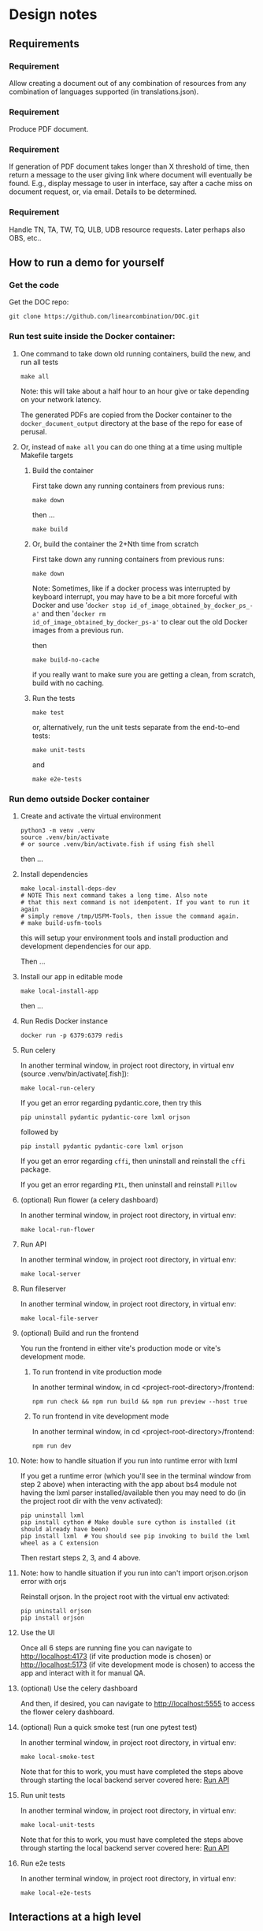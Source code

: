 #+AUTHOR:
* Design notes
** Requirements
*** Requirement
Allow creating a document out of any combination of resources from any
combination of languages supported (in translations.json).
*** Requirement
Produce PDF document.
*** Requirement
If generation of PDF document takes longer than X threshold of time,
then return a message to the user giving link where document will
eventually be found. E.g., display message to user in interface, say
after a cache miss on document request, or, via email. Details to be
determined.
*** Requirement
Handle TN, TA, TW, TQ, ULB, UDB resource requests. Later perhaps also
OBS, etc..
** How to run a demo for yourself
*** Get the code
Get the DOC repo:

#+begin_src shell
git clone https://github.com/linearcombination/DOC.git
#+end_src

*** Run test suite inside the Docker container:
**** One command to take down old running containers, build the new, and run all tests
#+begin_src shell
make all
#+end_src

Note: this will take about a half hour to an hour give or take depending on your
network latency.

The generated PDFs are copied from the Docker container to the
=docker_document_output= directory at the base of the repo for ease of perusal.

**** Or, instead of =make all= you can do one thing at a time using multiple Makefile targets
***** Build the container

First take down any running containers from previous runs:

#+begin_src shell
make down
#+end_src

then ...
#+begin_src shell
make build
#+end_src
***** Or, build the container the 2+Nth time from scratch

First take down any running containers from previous runs:

#+begin_src shell
make down
#+end_src

Note: Sometimes, like if a docker process was interrupted by keyboard
interrupt, you may have to be a bit more forceful with Docker and use
'=docker stop id_of_image_obtained_by_docker_ps_-a'= and then '=docker rm
id_of_image_obtained_by_docker_ps-a'= to clear out the old Docker
images from a previous run.

then

#+begin_src shell
make build-no-cache
#+end_src

if you really want to make sure you are getting a clean, from scratch,
build with no caching.

***** Run the tests
#+begin_src shell
make test
#+end_src

or, alternatively, run the unit tests separate from the end-to-end
tests:
#+begin_src shell
make unit-tests
#+end_src

and
#+begin_src shell
make e2e-tests
#+end_src
*** Run demo outside Docker container
**** Create and activate the virtual environment

#+begin_src shell
python3 -m venv .venv
source .venv/bin/activate
# or source .venv/bin/activate.fish if using fish shell
#+end_src

then ...

**** Install dependencies
#+begin_src shell
make local-install-deps-dev
# NOTE This next command takes a long time. Also note
# that this next command is not idempotent. If you want to run it again
# simply remove /tmp/USFM-Tools, then issue the command again.
# make build-usfm-tools
#+end_src

this will setup your environment tools and install production and
development dependencies for our app.

Then ...

**** Install our app in editable mode

#+begin_src shell
make local-install-app
#+end_src

then ...

**** Run Redis Docker instance

 #+begin_src shell
 docker run -p 6379:6379 redis
 #+end_src

**** Run celery

In another terminal window, in project root directory, in virtual env (source .venv/bin/activate[.fish]):
 #+begin_src shell
make local-run-celery
 #+end_src

 If you get an error regarding pydantic.core, then try this
 #+begin_src shell
 pip uninstall pydantic pydantic-core lxml orjson
 #+end_src
 followed by
 #+begin_src shell
 pip install pydantic pydantic-core lxml orjson
 #+end_src


 If you get an error regarding =cffi=, then uninstall and reinstall the
 =cffi= package.

 If you get an error regarding =PIL=, then uninstall and reinstall =Pillow=
**** (optional) Run flower (a celery dashboard)

In another terminal window, in project root directory, in virtual env:
 #+begin_src shell
make local-run-flower
 #+end_src

**** Run API
:PROPERTIES:
:ID:       03EC30D3-CB47-4230-B438-1D643386FCCC
:END:

In another terminal window, in project root directory, in virtual env:
 #+begin_src shell
 make local-server
 #+end_src

**** Run fileserver
In another terminal window, in project root directory, in virtual env:
 #+begin_src shell
 make local-file-server
 #+end_src
**** (optional) Build and run the frontend

You run the frontend in either vite's production mode or vite's
development mode.
***** To run frontend in vite production mode
In another terminal window, in cd <project-root-directory>/frontend:
 #+begin_src shell
 npm run check && npm run build && npm run preview --host true
 #+end_src

***** To run frontend in vite development mode

In another terminal window, in cd <project-root-directory>/frontend:
 #+begin_src shell
 npm run dev
 #+end_src

**** Note: how to handle situation if you run into runtime error with lxml

If you get a runtime error (which you'll see in the terminal window
from step 2 above) when interacting with the app about bs4
module not having the lxml parser installed/available then you may
need to do (in the project root dir with the venv activated):
 #+begin_src shell
 pip uninstall lxml
 pip install cython # Make double sure cython is installed (it should already have been)
 pip install lxml  # You should see pip invoking to build the lxml wheel as a C extension
 #+end_src
Then restart steps 2, 3, and 4 above.

**** Note: how to handle situation if you run into can't import orjson.orjson error with orjs

Reinstall orjson. In the project root with the virtual env activated:
 #+begin_src shell
 pip uninstall orjson
 pip install orjson
 #+end_src
**** Use the UI

Once all 6 steps are running fine you can navigate to
http://localhost:4173 (if vite production mode is chosen) or
http://localhost:5173 (if vite development mode is chosen) to access
the app and interact with it for manual QA.

**** (optional) Use the celery dashboard

And then, if desired, you can navigate to http://localhost:5555 to
access the flower celery dashboard.

**** (optional) Run a quick smoke test (run one pytest test)
In another terminal window, in project root directory, in virtual env:
#+begin_src shell
make local-smoke-test
#+end_src

Note that for this to work, you must have completed the steps above
through starting the local backend server covered here: [[id:03EC30D3-CB47-4230-B438-1D643386FCCC][Run API]]

**** Run unit tests
In another terminal window, in project root directory, in virtual env:
#+begin_src shell
make local-unit-tests
#+end_src

Note that for this to work, you must have completed the steps above
through starting the local backend server covered here: [[id:03EC30D3-CB47-4230-B438-1D643386FCCC][Run API]]
**** Run e2e tests
In another terminal window, in project root directory, in virtual env:
#+begin_src shell
make local-e2e-tests
#+end_src

** Interactions at a high level

#+begin_src plantuml :file wa_design_sequence_diagram1.png :exports results
client -> app.document_endpoint: JSON document request
app.document_endpoint -> document_generator.main: passing resources from request
#+end_src

#+RESULTS:
[[file:wa_design_sequence_diagram1.png]]


=app.document_endpoint= passes back a JSON dict containing any messaging and
the URL of the generated document for display to the requesting user
(by =BIEL=).

** Auto-generated system diagram
Regenerate image:

#+begin_src shell  :results silent
cd ..
source .venv/bin/activate && make generate-class-diagrams
#+end_src

[[file+sys:classes.png]]
** Caching design
The system has two levels of caching:
1. PDF document,
   and a second lower level caching mechanism:
2. resource asset file caching

For (1), if the PDF document has previously been requested and built
and is 'fresh' according to the caching policy expressed in
=file_utils.asset_file_needs_update=, then immediately serve the PDF
document to the requesting user.

For (2), if any of the =DocumentRequest= instance's =ResourceRequest=
instances have been obtained from the cloud before and are 'fresh'
according to the caching policy expressed in
=file_utils.asset_file_needs_update=, then don't fetch said resource
asset files again, instead reuse the asset files already obtained.

Also, in level (2): =translations.json= is obtained
according to the caching policy expressed in
=file_utils.source_file_needs_update=.
** Handling links
Translation notes can have links to translation words.

Translation notes can have links to scripture verses.

Translation words can have links to translation notes.

Translation words can have links to scripture verses.

There may be other such inter-dependencies between resource types.

Problem: A document request may include translation notes, but not
translation words, or vice versa. What should be done in such cases
and others like them?

1. Remove such links including the prose leading up to them and
   following, e.g., (See also: _link_, _link_, _link_ blah blah blah)
   a. Removing just those links could render the prose that includes
   them non-sensical, for instance if later prose refers back to the
   links.
2. Instead of removing just the non-linkable links, remove the whole section
   that includes them.
   a. Loss of commentary - which is undesirable.
3. Leave the links, they'll render visually, but just won't work as
   links unless the resource type they reference is also part of the
   document request. This is the choice I have implemented.

Answer: 3
